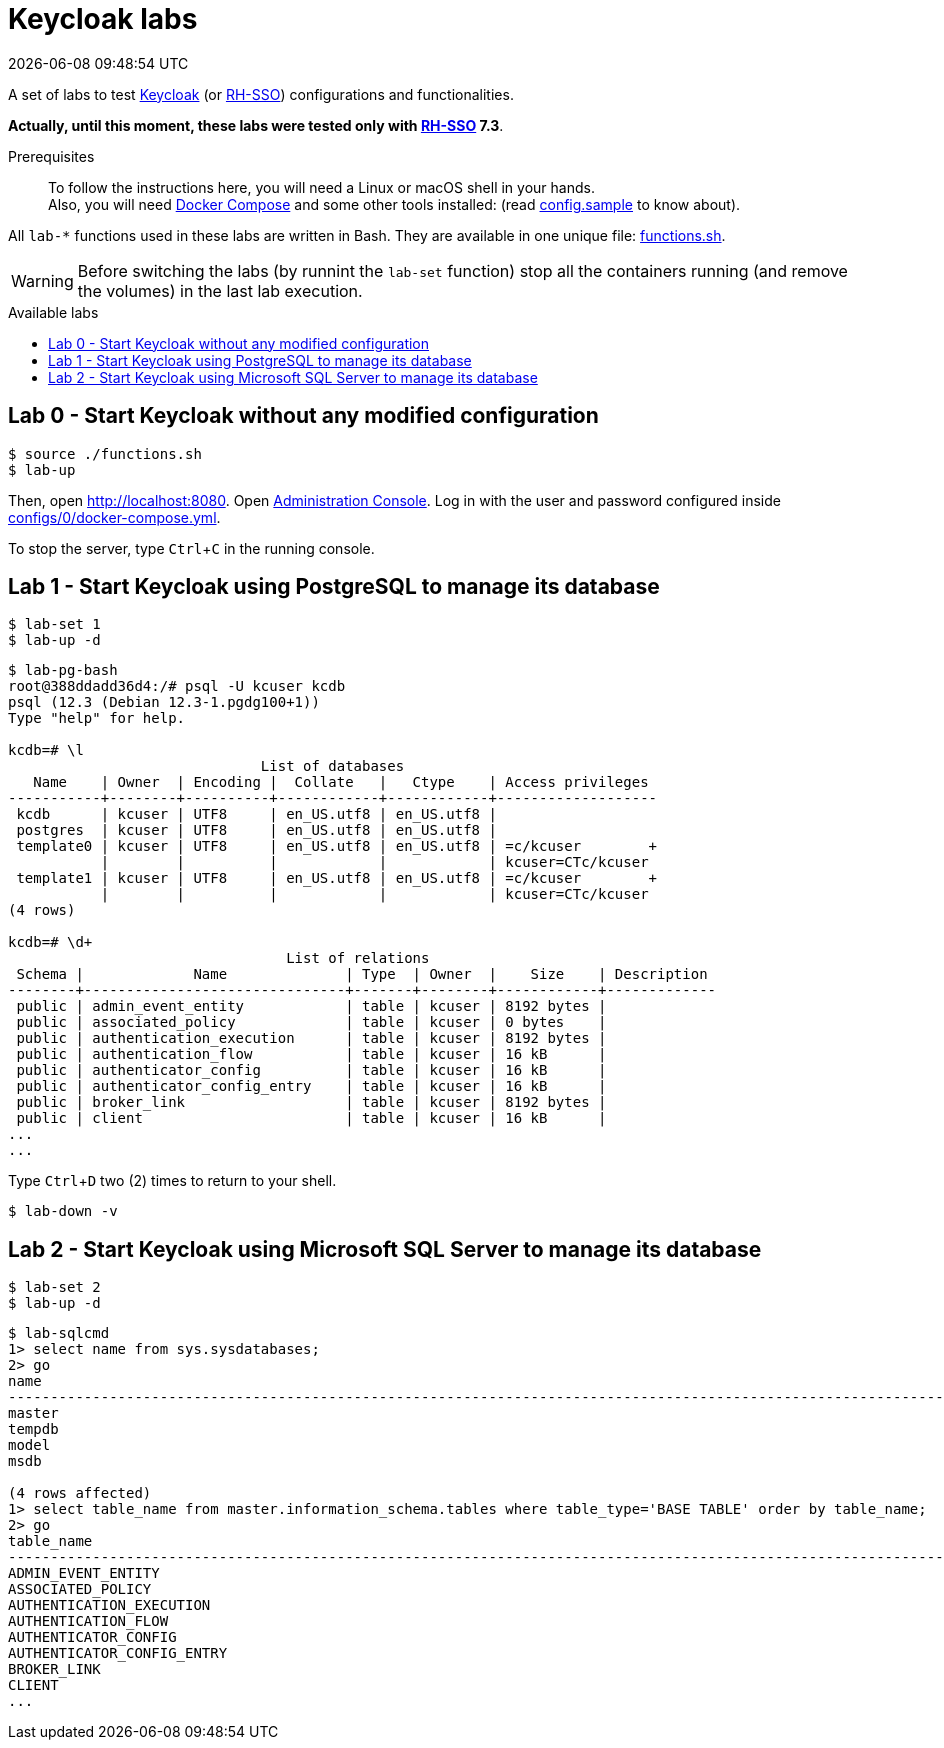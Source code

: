 = Keycloak labs
{localdatetime}
:toc: macro
:toc-title: Available labs
:icons: font
:experimental:

// URIs
:uri-docker: https://www.docker.com/
:uri-docker-compose: https://docs.docker.com/compose/
:uri-keycloak: https://www.keycloak.org/
:uri-rh-sso: https://access.redhat.com/documentation/en-us/red_hat_single_sign-on/

// Atttibutes
:Docker: {uri-docker}[Docker^]
:DockerCompose: {uri-docker-compose}[Docker Compose^]
:Keycloak: {uri-keycloak}[Keycloak^]
:RH-SSO: {uri-rh-sso}[RH-SSO^]

A set of labs to test {Keycloak}
(or {RH-SSO}) configurations and functionalities.

*[red]#Actually, until this moment, these labs were tested only with
{RH-SSO} 7.3#*.

Prerequisites::
To follow the instructions here, you will need a Linux or macOS shell in
your hands. +
Also, you will need {DockerCompose} and some other tools
installed: (read link:config.sample[] to know about).

All `lab-*` functions used in these labs are written in Bash.
They are available in one unique file: link:functions.sh[].

WARNING: Before switching the labs (by runnint the `lab-set` function)
stop all the containers running (and remove the volumes) in the last
lab execution.

toc::[]

== Lab 0 - Start Keycloak without any modified configuration

----
$ source ./functions.sh
$ lab-up
----

Then, open http://localhost:8080.
Open http://localhost:8080/auth/admin/[Administration Console].
Log in with the user and password
configured inside link:configs/0/docker-compose.yml[].

To stop the server, type kbd:[Ctrl+C] in the running console.

== Lab 1 - Start Keycloak using PostgreSQL to manage its database

----
$ lab-set 1
$ lab-up -d
----

----
$ lab-pg-bash
root@388ddadd36d4:/# psql -U kcuser kcdb
psql (12.3 (Debian 12.3-1.pgdg100+1))
Type "help" for help.

kcdb=# \l
                              List of databases
   Name    | Owner  | Encoding |  Collate   |   Ctype    | Access privileges
-----------+--------+----------+------------+------------+-------------------
 kcdb      | kcuser | UTF8     | en_US.utf8 | en_US.utf8 |
 postgres  | kcuser | UTF8     | en_US.utf8 | en_US.utf8 |
 template0 | kcuser | UTF8     | en_US.utf8 | en_US.utf8 | =c/kcuser        +
           |        |          |            |            | kcuser=CTc/kcuser
 template1 | kcuser | UTF8     | en_US.utf8 | en_US.utf8 | =c/kcuser        +
           |        |          |            |            | kcuser=CTc/kcuser
(4 rows)

kcdb=# \d+
                                 List of relations
 Schema |             Name              | Type  | Owner  |    Size    | Description
--------+-------------------------------+-------+--------+------------+-------------
 public | admin_event_entity            | table | kcuser | 8192 bytes |
 public | associated_policy             | table | kcuser | 0 bytes    |
 public | authentication_execution      | table | kcuser | 8192 bytes |
 public | authentication_flow           | table | kcuser | 16 kB      |
 public | authenticator_config          | table | kcuser | 16 kB      |
 public | authenticator_config_entry    | table | kcuser | 16 kB      |
 public | broker_link                   | table | kcuser | 8192 bytes |
 public | client                        | table | kcuser | 16 kB      |
...
...
----

Type kbd:[Ctrl+D] two (2) times to return to your shell.

----
$ lab-down -v
----

== Lab 2 - Start Keycloak using Microsoft SQL Server to manage its database

----
$ lab-set 2
$ lab-up -d
----

....
$ lab-sqlcmd
1> select name from sys.sysdatabases;
2> go
name
--------------------------------------------------------------------------------------------------------------------------------
master
tempdb
model
msdb

(4 rows affected)
1> select table_name from master.information_schema.tables where table_type='BASE TABLE' order by table_name;
2> go
table_name
--------------------------------------------------------------------------------------------------------------------------------
ADMIN_EVENT_ENTITY
ASSOCIATED_POLICY
AUTHENTICATION_EXECUTION
AUTHENTICATION_FLOW
AUTHENTICATOR_CONFIG
AUTHENTICATOR_CONFIG_ENTRY
BROKER_LINK
CLIENT
...
....
